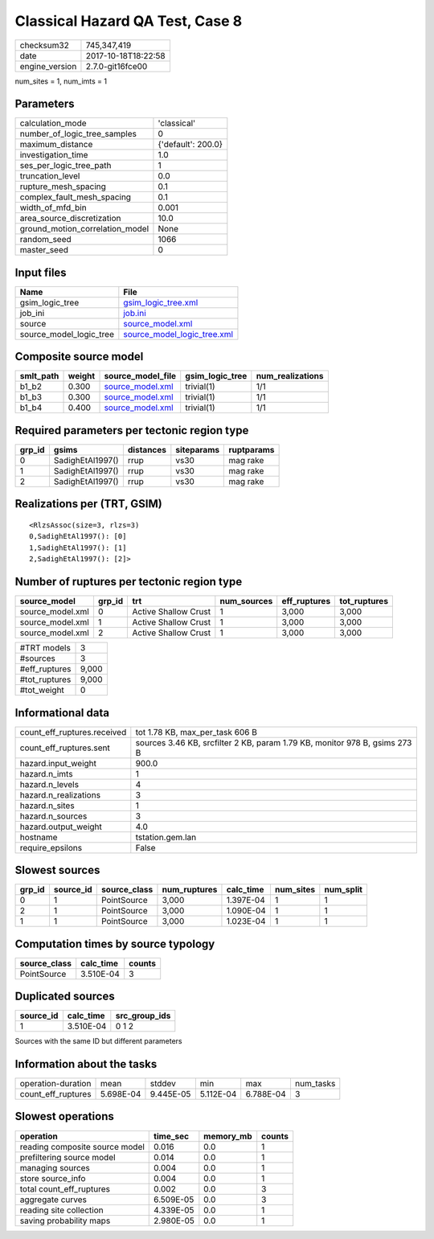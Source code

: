 Classical Hazard QA Test, Case 8
================================

============== ===================
checksum32     745,347,419        
date           2017-10-18T18:22:58
engine_version 2.7.0-git16fce00   
============== ===================

num_sites = 1, num_imts = 1

Parameters
----------
=============================== ==================
calculation_mode                'classical'       
number_of_logic_tree_samples    0                 
maximum_distance                {'default': 200.0}
investigation_time              1.0               
ses_per_logic_tree_path         1                 
truncation_level                0.0               
rupture_mesh_spacing            0.1               
complex_fault_mesh_spacing      0.1               
width_of_mfd_bin                0.001             
area_source_discretization      10.0              
ground_motion_correlation_model None              
random_seed                     1066              
master_seed                     0                 
=============================== ==================

Input files
-----------
======================= ============================================================
Name                    File                                                        
======================= ============================================================
gsim_logic_tree         `gsim_logic_tree.xml <gsim_logic_tree.xml>`_                
job_ini                 `job.ini <job.ini>`_                                        
source                  `source_model.xml <source_model.xml>`_                      
source_model_logic_tree `source_model_logic_tree.xml <source_model_logic_tree.xml>`_
======================= ============================================================

Composite source model
----------------------
========= ====== ====================================== =============== ================
smlt_path weight source_model_file                      gsim_logic_tree num_realizations
========= ====== ====================================== =============== ================
b1_b2     0.300  `source_model.xml <source_model.xml>`_ trivial(1)      1/1             
b1_b3     0.300  `source_model.xml <source_model.xml>`_ trivial(1)      1/1             
b1_b4     0.400  `source_model.xml <source_model.xml>`_ trivial(1)      1/1             
========= ====== ====================================== =============== ================

Required parameters per tectonic region type
--------------------------------------------
====== ================ ========= ========== ==========
grp_id gsims            distances siteparams ruptparams
====== ================ ========= ========== ==========
0      SadighEtAl1997() rrup      vs30       mag rake  
1      SadighEtAl1997() rrup      vs30       mag rake  
2      SadighEtAl1997() rrup      vs30       mag rake  
====== ================ ========= ========== ==========

Realizations per (TRT, GSIM)
----------------------------

::

  <RlzsAssoc(size=3, rlzs=3)
  0,SadighEtAl1997(): [0]
  1,SadighEtAl1997(): [1]
  2,SadighEtAl1997(): [2]>

Number of ruptures per tectonic region type
-------------------------------------------
================ ====== ==================== =========== ============ ============
source_model     grp_id trt                  num_sources eff_ruptures tot_ruptures
================ ====== ==================== =========== ============ ============
source_model.xml 0      Active Shallow Crust 1           3,000        3,000       
source_model.xml 1      Active Shallow Crust 1           3,000        3,000       
source_model.xml 2      Active Shallow Crust 1           3,000        3,000       
================ ====== ==================== =========== ============ ============

============= =====
#TRT models   3    
#sources      3    
#eff_ruptures 9,000
#tot_ruptures 9,000
#tot_weight   0    
============= =====

Informational data
------------------
=========================== ==========================================================================
count_eff_ruptures.received tot 1.78 KB, max_per_task 606 B                                           
count_eff_ruptures.sent     sources 3.46 KB, srcfilter 2 KB, param 1.79 KB, monitor 978 B, gsims 273 B
hazard.input_weight         900.0                                                                     
hazard.n_imts               1                                                                         
hazard.n_levels             4                                                                         
hazard.n_realizations       3                                                                         
hazard.n_sites              1                                                                         
hazard.n_sources            3                                                                         
hazard.output_weight        4.0                                                                       
hostname                    tstation.gem.lan                                                          
require_epsilons            False                                                                     
=========================== ==========================================================================

Slowest sources
---------------
====== ========= ============ ============ ========= ========= =========
grp_id source_id source_class num_ruptures calc_time num_sites num_split
====== ========= ============ ============ ========= ========= =========
0      1         PointSource  3,000        1.397E-04 1         1        
2      1         PointSource  3,000        1.090E-04 1         1        
1      1         PointSource  3,000        1.023E-04 1         1        
====== ========= ============ ============ ========= ========= =========

Computation times by source typology
------------------------------------
============ ========= ======
source_class calc_time counts
============ ========= ======
PointSource  3.510E-04 3     
============ ========= ======

Duplicated sources
------------------
========= ========= =============
source_id calc_time src_group_ids
========= ========= =============
1         3.510E-04 0 1 2        
========= ========= =============
Sources with the same ID but different parameters

Information about the tasks
---------------------------
================== ========= ========= ========= ========= =========
operation-duration mean      stddev    min       max       num_tasks
count_eff_ruptures 5.698E-04 9.445E-05 5.112E-04 6.788E-04 3        
================== ========= ========= ========= ========= =========

Slowest operations
------------------
============================== ========= ========= ======
operation                      time_sec  memory_mb counts
============================== ========= ========= ======
reading composite source model 0.016     0.0       1     
prefiltering source model      0.014     0.0       1     
managing sources               0.004     0.0       1     
store source_info              0.004     0.0       1     
total count_eff_ruptures       0.002     0.0       3     
aggregate curves               6.509E-05 0.0       3     
reading site collection        4.339E-05 0.0       1     
saving probability maps        2.980E-05 0.0       1     
============================== ========= ========= ======